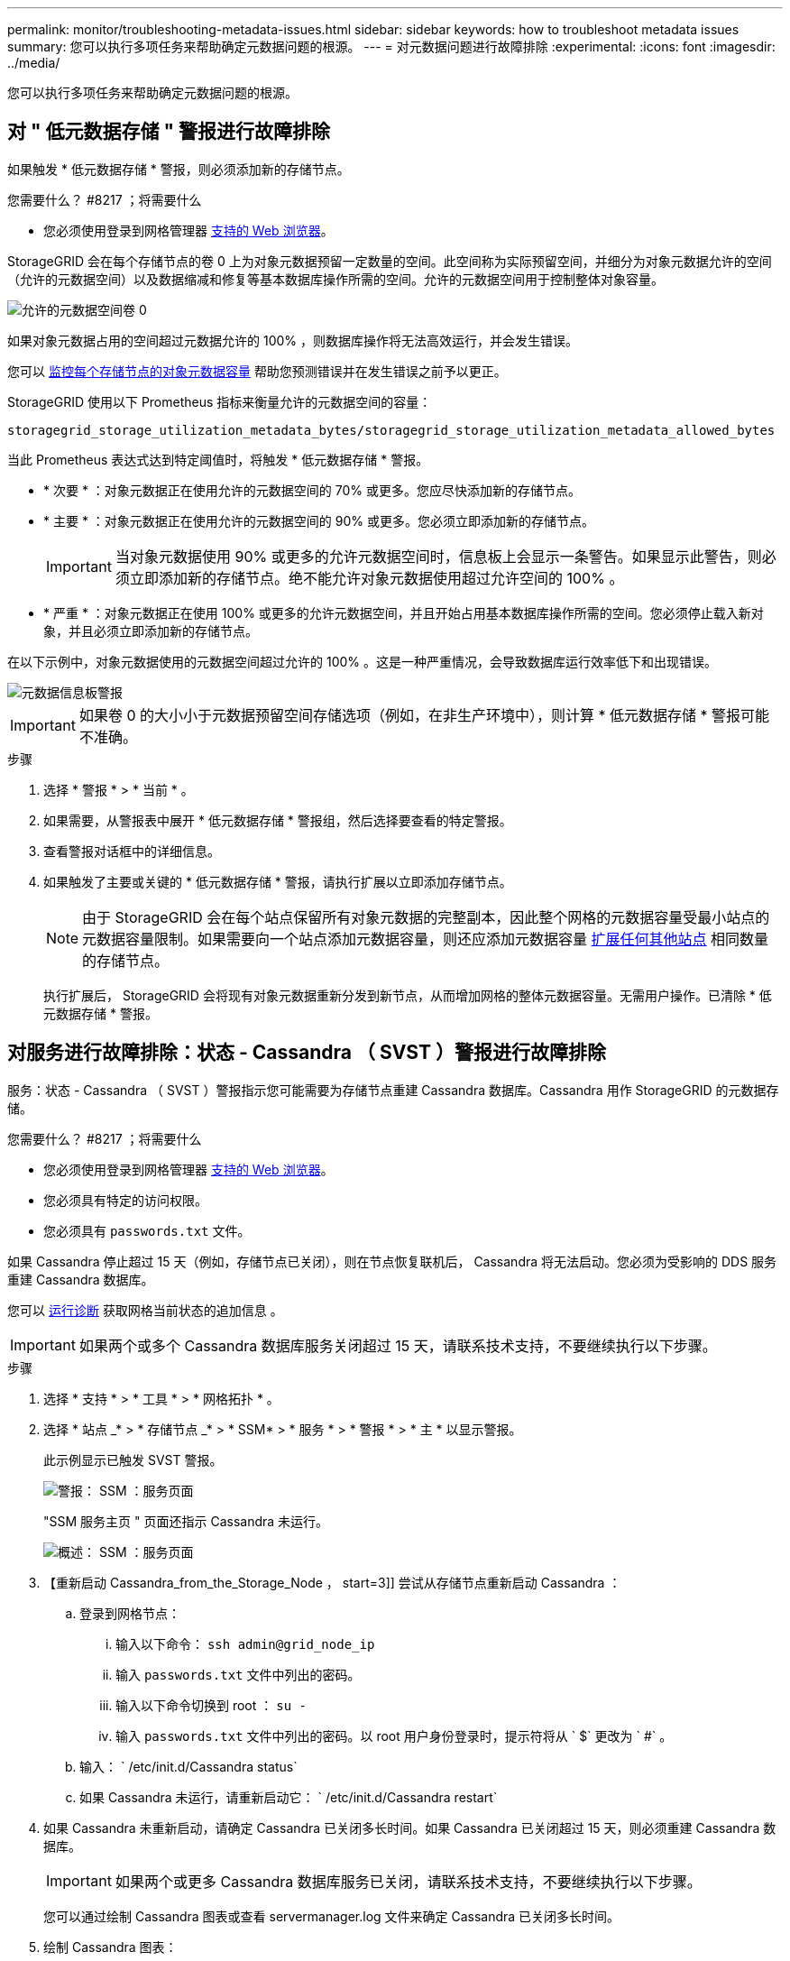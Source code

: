 ---
permalink: monitor/troubleshooting-metadata-issues.html 
sidebar: sidebar 
keywords: how to troubleshoot metadata issues 
summary: 您可以执行多项任务来帮助确定元数据问题的根源。 
---
= 对元数据问题进行故障排除
:experimental: 
:icons: font
:imagesdir: ../media/


[role="lead"]
您可以执行多项任务来帮助确定元数据问题的根源。



== 对 " 低元数据存储 " 警报进行故障排除

如果触发 * 低元数据存储 * 警报，则必须添加新的存储节点。

.您需要什么？ #8217 ；将需要什么
* 您必须使用登录到网格管理器 xref:../admin/web-browser-requirements.adoc[支持的 Web 浏览器]。


StorageGRID 会在每个存储节点的卷 0 上为对象元数据预留一定数量的空间。此空间称为实际预留空间，并细分为对象元数据允许的空间（允许的元数据空间）以及数据缩减和修复等基本数据库操作所需的空间。允许的元数据空间用于控制整体对象容量。

image::../media/metadata_allowed_space_volume_0.png[允许的元数据空间卷 0]

如果对象元数据占用的空间超过元数据允许的 100% ，则数据库操作将无法高效运行，并会发生错误。

您可以 xref:monitoring-storage-capacity.adoc#monitor-object-metadata-capacity-for-each-storage-node[监控每个存储节点的对象元数据容量] 帮助您预测错误并在发生错误之前予以更正。

StorageGRID 使用以下 Prometheus 指标来衡量允许的元数据空间的容量：

[listing]
----
storagegrid_storage_utilization_metadata_bytes/storagegrid_storage_utilization_metadata_allowed_bytes
----
当此 Prometheus 表达式达到特定阈值时，将触发 * 低元数据存储 * 警报。

* * 次要 * ：对象元数据正在使用允许的元数据空间的 70% 或更多。您应尽快添加新的存储节点。
* * 主要 * ：对象元数据正在使用允许的元数据空间的 90% 或更多。您必须立即添加新的存储节点。
+

IMPORTANT: 当对象元数据使用 90% 或更多的允许元数据空间时，信息板上会显示一条警告。如果显示此警告，则必须立即添加新的存储节点。绝不能允许对象元数据使用超过允许空间的 100% 。

* * 严重 * ：对象元数据正在使用 100% 或更多的允许元数据空间，并且开始占用基本数据库操作所需的空间。您必须停止载入新对象，并且必须立即添加新的存储节点。


在以下示例中，对象元数据使用的元数据空间超过允许的 100% 。这是一种严重情况，会导致数据库运行效率低下和出现错误。

image::../media/cdlp_dashboard_alarm.gif[元数据信息板警报]


IMPORTANT: 如果卷 0 的大小小于元数据预留空间存储选项（例如，在非生产环境中），则计算 * 低元数据存储 * 警报可能不准确。

.步骤
. 选择 * 警报 * > * 当前 * 。
. 如果需要，从警报表中展开 * 低元数据存储 * 警报组，然后选择要查看的特定警报。
. 查看警报对话框中的详细信息。
. 如果触发了主要或关键的 * 低元数据存储 * 警报，请执行扩展以立即添加存储节点。
+

NOTE: 由于 StorageGRID 会在每个站点保留所有对象元数据的完整副本，因此整个网格的元数据容量受最小站点的元数据容量限制。如果需要向一个站点添加元数据容量，则还应添加元数据容量 xref:../expand/index.adoc[扩展任何其他站点] 相同数量的存储节点。

+
执行扩展后， StorageGRID 会将现有对象元数据重新分发到新节点，从而增加网格的整体元数据容量。无需用户操作。已清除 * 低元数据存储 * 警报。





== 对服务进行故障排除：状态 - Cassandra （ SVST ）警报进行故障排除

服务：状态 - Cassandra （ SVST ）警报指示您可能需要为存储节点重建 Cassandra 数据库。Cassandra 用作 StorageGRID 的元数据存储。

.您需要什么？ #8217 ；将需要什么
* 您必须使用登录到网格管理器 xref:../admin/web-browser-requirements.adoc[支持的 Web 浏览器]。
* 您必须具有特定的访问权限。
* 您必须具有 `passwords.txt` 文件。


如果 Cassandra 停止超过 15 天（例如，存储节点已关闭），则在节点恢复联机后， Cassandra 将无法启动。您必须为受影响的 DDS 服务重建 Cassandra 数据库。

您可以 xref:running-diagnostics.adoc[运行诊断] 获取网格当前状态的追加信息 。


IMPORTANT: 如果两个或多个 Cassandra 数据库服务关闭超过 15 天，请联系技术支持，不要继续执行以下步骤。

.步骤
. 选择 * 支持 * > * 工具 * > * 网格拓扑 * 。
. 选择 * 站点 _* > * 存储节点 _* > * SSM* > * 服务 * > * 警报 * > * 主 * 以显示警报。
+
此示例显示已触发 SVST 警报。

+
image::../media/svst_alarm.gif[警报： SSM ：服务页面]

+
"SSM 服务主页 " 页面还指示 Cassandra 未运行。

+
image::../media/cassandra_not_running.gif[概述： SSM ：服务页面]

. 【重新启动 Cassandra_from_the_Storage_Node ， start=3]] 尝试从存储节点重新启动 Cassandra ：
+
.. 登录到网格节点：
+
... 输入以下命令： `ssh admin@grid_node_ip`
... 输入 `passwords.txt` 文件中列出的密码。
... 输入以下命令切换到 root ： `su -`
... 输入 `passwords.txt` 文件中列出的密码。以 root 用户身份登录时，提示符将从 ` $` 更改为 ` #` 。


.. 输入： ` /etc/init.d/Cassandra status`
.. 如果 Cassandra 未运行，请重新启动它： ` /etc/init.d/Cassandra restart`


. 如果 Cassandra 未重新启动，请确定 Cassandra 已关闭多长时间。如果 Cassandra 已关闭超过 15 天，则必须重建 Cassandra 数据库。
+

IMPORTANT: 如果两个或更多 Cassandra 数据库服务已关闭，请联系技术支持，不要继续执行以下步骤。

+
您可以通过绘制 Cassandra 图表或查看 servermanager.log 文件来确定 Cassandra 已关闭多长时间。

. 绘制 Cassandra 图表：
+
.. 选择 * 支持 * > * 工具 * > * 网格拓扑 * 。然后选择 * 站点 _* > * 存储节点 _* > * SSM* > * 服务 * > * 报告 * > * 图表 * 。
.. 选择 * 属性 * > * 服务：状态 - Cassandra* 。
.. 对于 * 开始日期 * ，请输入至少早于当前日期 16 天的日期。对于 * 结束日期 * ，输入当前日期。
.. 单击 * 更新 * 。
.. 如果图表显示 Cassandra 关闭超过 15 天，请重建 Cassandra 数据库。




以下图表示例显示 Cassandra 已关闭至少 17 天。

image::../media/cassandra_not_running_chart.png[概述： SSM ：服务页面]

. 查看存储节点上的 servermanager.log 文件：
+
.. 登录到网格节点：
+
... 输入以下命令： `ssh admin@grid_node_ip`
... 输入 `passwords.txt` 文件中列出的密码。
... 输入以下命令切换到 root ： `su -`
... 输入 `passwords.txt` 文件中列出的密码。以 root 用户身份登录时，提示符将从 ` $` 更改为 ` #` 。


.. 输入： `cat /var/local/log/servermanager.log`
+
此时将显示 servermanager.log 文件的内容。

+
如果 Cassandra 已关闭超过 15 天，则 servermanager.log 文件中将显示以下消息：

+
[listing]
----
"2014-08-14 21:01:35 +0000 | cassandra | cassandra not
started because it has been offline for longer than
its 15 day grace period - rebuild cassandra
----
.. 确保此消息的时间戳是您按照步骤中的说明尝试重新启动 Cassandra 的时间 <<restart_Cassandra_from_the_Storage_Node,从存储节点重新启动 Cassandra>>。
+
Cassandra 可以有多个条目；您必须找到最新的条目。

.. 如果 Cassandra 已关闭超过 15 天，则必须重建 Cassandra 数据库。
+
有关说明，请参见 xref:../maintain/recovering-storage-node-that-has-been-down-more-than-15-days.adoc[将存储节点恢复到关闭状态超过 15 天]。

.. 如果重建 Cassandra 后无法清除警报，请联系技术支持。






== 对 Cassandra 内存不足错误（ SMTTT 警报）进行故障排除

如果 Cassandra 数据库出现内存不足错误，则会触发总计事件（ SMT ）警报。如果发生此错误，请联系技术支持以使用问题描述 。

如果 Cassandra 数据库发生内存不足错误，则会创建堆转储，触发总事件（ SMT ）警报， Cassandra 堆内存不足错误计数将增加 1 。

.步骤
. 要查看事件，请选择 * 支持 * > * 工具 * > * 网格拓扑 * > * 配置 * 。
. 验证 Cassandra 堆内存不足错误计数是否为 1 或更高。
+
您可以 xref:running-diagnostics.adoc[运行诊断] 获取网格当前状态的追加信息 。

. 转至 ` /var/local/core/` ，压缩 `Cassandra.hprof` 文件，然后将其发送给技术支持。
. 备份 `Cassandra.hprof` 文件，然后将其从 ` /var/local/core/ 目录` 中删除。
+
此文件最大可达 24 GB ，因此您应将其删除以释放空间。

. 解决问题描述 后，选中 Cassandra 堆内存不足错误计数的 * 重置 * 复选框。然后选择 * 应用更改 * 。
+

NOTE: 要重置事件计数，您必须具有网格拓扑页面配置权限。



